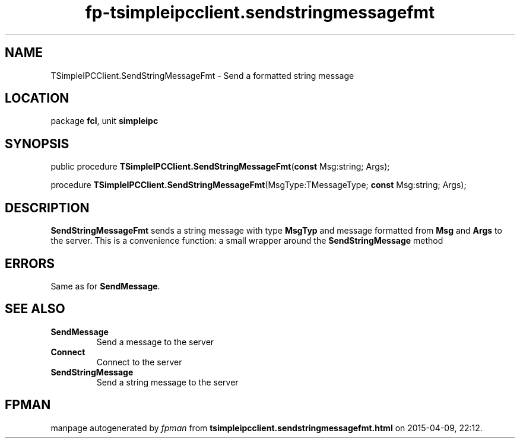 .\" file autogenerated by fpman
.TH "fp-tsimpleipcclient.sendstringmessagefmt" 3 "2014-03-14" "fpman" "Free Pascal Programmer's Manual"
.SH NAME
TSimpleIPCClient.SendStringMessageFmt - Send a formatted string message
.SH LOCATION
package \fBfcl\fR, unit \fBsimpleipc\fR
.SH SYNOPSIS
public procedure \fBTSimpleIPCClient.SendStringMessageFmt\fR(\fBconst\fR Msg:string; Args);

procedure \fBTSimpleIPCClient.SendStringMessageFmt\fR(MsgType:TMessageType; \fBconst\fR Msg:string; Args);
.SH DESCRIPTION
\fBSendStringMessageFmt\fR sends a string message with type \fBMsgTyp\fR and message formatted from \fBMsg\fR and \fBArgs\fR to the server. This is a convenience function: a small wrapper around the \fBSendStringMessage\fR method


.SH ERRORS
Same as for \fBSendMessage\fR.


.SH SEE ALSO
.TP
.B SendMessage
Send a message to the server
.TP
.B Connect
Connect to the server
.TP
.B SendStringMessage
Send a string message to the server

.SH FPMAN
manpage autogenerated by \fIfpman\fR from \fBtsimpleipcclient.sendstringmessagefmt.html\fR on 2015-04-09, 22:12.

